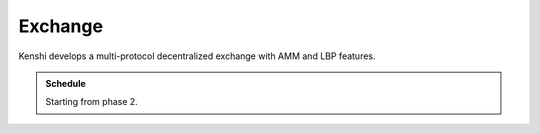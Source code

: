 Exchange
========

Kenshi develops a multi-protocol decentralized exchange with AMM and LBP
features.

.. admonition:: Schedule
  
  Starting from phase 2.
